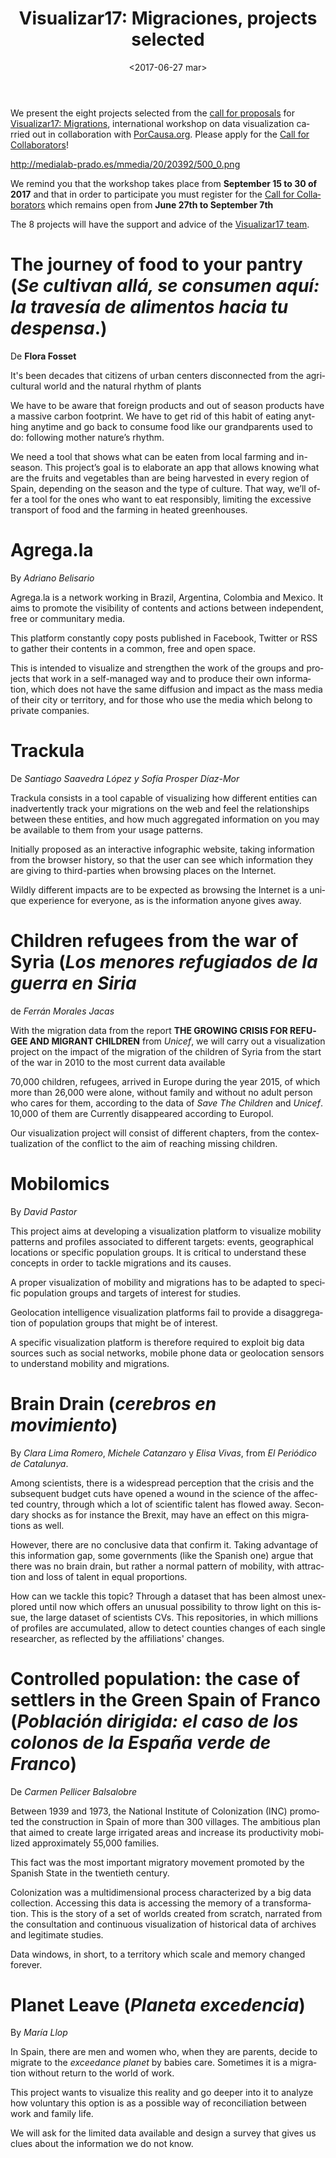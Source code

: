 #+TITLE: Visualizar17: Migraciones, projects selected
#+AUTHOR: Adolfo Antón Bravo
#+DATE: <2017-06-27 mar>
#+EMAIL: adolfo@medialab-prado.es
#+LANGUAGE: es
#+OPTIONS: skip:nil ^:nil author:nil timestamp:nil num:nil TeX:nil
#+DESCRIPTION: Listado de proyectos seleccionados para Visualizar17: Migraciones, a desarrollar del 15 al 30 de septiembre junto con lxs colaboradorxs
#+LATEX_HEADER: \usepackage{hyperref}
#+LATEX_HEADER: \hypersetup{
#+LATEX_HEADER: colorlinks,%
#+LATEX_HEADER: citecolor=Violet,%
#+LATEX_HEADER: linkcolor=blue,%
#+LATEX_HEADER: urlcolor=blue
#+LATEX_HEADER: }

We present the eight projects selected from the [[http://medialab-prado.es/article/visualizar17-migraciones-convocatoria-de-proyectos][call for proposals]]
for [[http://medialab-prado.es/article/visualizar17-migraciones][Visualizar17: Migrations]], international workshop on
data visualization carried out in collaboration with
[[https://porcausa.org/][PorCausa.org]]. Please apply for the [[http://medialab-prado.es/article/visualizar17-migraciones-convocatoria-de-proyectos][Call for Collaborators]]!

#+CAPTION: Visualizar17: Migraciones, 15-30 September in collab with PorCausa.org, CC BY NC 2.0
#+ATTR_HTML: :alt Visualizar17: Migraciones. 15-30 September in collab with PorCausa.org, CC BY NC 2.0 :title v17
http://medialab-prado.es/mmedia/20/20392/500_0.png

We remind you that the workshop takes place from *September 15 to 30 
of 2017* and that in order to participate you must register for the
[[http://medialab-prado.es/article/visualizar17-migraciones-convocatoria-de-colaboradorxs][Call for Collaborators]] which remains open from *June 27th to
September 7th*

The 8 projects will have the support and advice of the
[[http://medialab-prado.es/article/visualizar17-migraciones#org65fba37][Visualizar17 team]].

* The journey of food to your pantry (/Se cultivan allá, se consumen aquí: la travesía de alimentos hacia tu despensa/.)
De *Flora Fosset*

It's been decades that citizens of urban centers disconnected from the
agricultural world and the natural rhythm of plants

We have to be aware that foreign products and out of season products
have a massive carbon footprint. We have to get rid of this habit of
eating anything anytime and go back to consume food like our
grandparents used to do: following mother nature’s rhythm.

We need a tool that shows what can be eaten from local farming and
in-season. This project’s goal is to elaborate an app that allows
knowing what are the fruits and vegetables than are being harvested in
every region of Spain, depending on the season and the type of
culture. That way, we’ll offer a tool for the ones who want to eat
responsibly, limiting the excessive transport of food and the farming
in heated greenhouses.

* Agrega.la
By /Adriano Belisario/

Agrega.la is a network working in Brazil, Argentina, Colombia and
Mexico. It aims to promote the visibility of contents and actions
between independent, free or communitary media.

This platform constantly copy posts published in Facebook, Twitter or
RSS to gather their contents in a common, free and open space.

This is intended to visualize and strengthen the work of the groups
and projects that work in a self-managed way and to produce their own
information, which does not have the same diffusion and impact as the
mass media of their city or territory, and for those who use the media
which belong to private companies.

* Trackula
De /Santiago Saavedra López y Sofía Prosper Díaz-Mor/

Trackula consists in a tool capable of visualizing how different
entities can inadvertently track your migrations on the web and feel
the relationships between these entities, and how much aggregated
information on you may be available to them from your usage patterns.

Initially proposed as an interactive infographic website, taking
information from the browser history, so that the user can see which
information they are giving to third-parties when browsing places on
the Internet.

Wildly different impacts are to be expected as browsing the Internet
is a unique experience for everyone, as is the information anyone
gives away.

* Children refugees from the war of Syria (/Los menores refugiados de la guerra en Siria/
de /Ferrán Morales Jacas/

With the migration data from the report *THE GROWING CRISIS FOR
REFUGEE AND MIGRANT CHILDREN* from /Unicef/, we will carry out a
visualization project on the impact of the migration of the children
of Syria from the start of the war in 2010 to the most current data
available

70,000 children, refugees, arrived in Europe during the year 2015, of
which more than 26,000 were alone, without family and without no adult
person who cares for them, according to the data of /Save The
Children/ and /Unicef/. 10,000 of them are Currently disappeared
according to Europol.

Our visualization project will consist of different chapters, from the
contextualization of the conflict to the aim of reaching missing
children.

* Mobilomics
By /David Pastor/

This project aims at developing a visualization platform to visualize
mobility patterns and profiles associated to different targets:
events, geographical locations or specific population groups. It is critical to
understand these concepts in order to tackle migrations and its
causes.

A proper visualization of mobility and migrations has to be adapted to
specific population groups and targets of interest for
studies.

Geolocation intelligence visualization platforms fail to
provide a disaggregation of population groups that might be of
interest.

A specific visualization platform is therefore required to exploit big
data sources such as social networks, mobile phone data or geolocation
sensors to understand mobility and migrations.

* Brain Drain (/cerebros en movimiento/)
By /Clara Lima Romero/, /Michele Catanzaro/ y /Elisa Vivas/, from /El
Periódico de Catalunya/.

Among scientists, there is a widespread perception that the crisis and
the subsequent budget cuts have opened a wound in the science of the
affected country, through which a lot of scientific talent has flowed
away. Secondary shocks as for instance the Brexit, may have an effect on
this migrations as well.

However, there are no conclusive data that confirm it. Taking
advantage of this information gap, some governments (like the Spanish
one) argue that there was no brain drain, but rather a normal pattern
of mobility, with attraction and loss of talent in equal proportions.

How can we tackle this topic? Through a dataset
that has been almost unexplored until now which offers an unusual possibility
to throw light on this issue, the large dataset
of scientists CVs. This repositories, in which millions of
profiles are accumulated, allow to detect counties changes of each
single researcher, as reflected by the affiliations' changes.



* Controlled population: the case of settlers in the Green Spain of Franco (/Población dirigida: el caso de los colonos de la España verde de Franco/)
De /Carmen Pellicer Balsalobre/

Between 1939 and 1973, the National Institute of Colonization (INC)
promoted the construction in Spain of more than 300 villages. The
ambitious plan that aimed to create large irrigated areas and increase
its productivity mobilized approximately 55,000 families.

This fact was the most important migratory movement promoted by the
Spanish State in the twentieth century.

Colonization was a multidimensional process characterized by a big
data collection. Accessing this data is accessing the memory of a
transformation. This is the story of a set of worlds created from
scratch, narrated from the consultation and continuous visualization
of historical data of archives and legitimate studies.

Data windows, in short, to a territory which scale and memory changed
forever.

* Planet Leave (/Planeta excedencia/)
By /María Llop/

In Spain, there are men and women who, when they are parents, decide
to migrate to the /exceedance planet/ by babies care. Sometimes it is
a migration without return to the world of work.

This project wants to visualize this reality and go deeper into it
to analyze how voluntary this option is as a possible way
of reconciliation between work and family life.

We will ask for the limited data available and design a survey that
gives us clues about the information we do not know.

